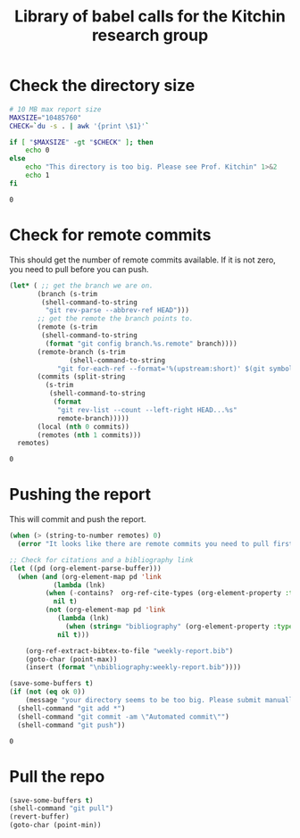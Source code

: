 #+title: Library of babel calls for the Kitchin research group


* Check the directory size

#+name: kitchingroup-du-check
#+BEGIN_SRC sh :results value
# 10 MB max report size
MAXSIZE="10485760"
CHECK=`du -s . | awk '{print \$1}'`

if [ "$MAXSIZE" -gt "$CHECK" ]; then
    echo 0
else
    echo "This directory is too big. Please see Prof. Kitchin" 1>&2
    echo 1
fi
#+END_SRC

#+RESULTS: kitchingroup-du-check
: 0



* Check for remote commits

This should get the number of remote commits available. If it is not zero, you need to pull before you can push.

#+name: kitchingroup-remote-commits
#+BEGIN_SRC emacs-lisp
(let* (	;; get the branch we are on.
       (branch (s-trim
		(shell-command-to-string
		 "git rev-parse --abbrev-ref HEAD")))
       ;; get the remote the branch points to.
       (remote (s-trim
		(shell-command-to-string
		 (format "git config branch.%s.remote" branch))))
       (remote-branch (s-trim
		       (shell-command-to-string
			"git for-each-ref --format='%(upstream:short)' $(git symbolic-ref -q HEAD)")))
       (commits (split-string
		 (s-trim
		  (shell-command-to-string
		   (format
		    "git rev-list --count --left-right HEAD...%s"
		    remote-branch)))))
       (local (nth 0 commits))
       (remotes (nth 1 commits)))
  remotes)
#+END_SRC

#+RESULTS: kitchingroup-remote-commits
: 0

* Pushing the report
This will commit and push the report.

#+name: kitchingroup-weekly-push
#+BEGIN_SRC emacs-lisp :noweb yes :results silent :var ok=kitchingroup-du-check() :var remotes=kitchingroup-remote-commits()
(when (> (string-to-number remotes) 0)
  (error "It looks like there are remote commits you need to pull first."))

;; Check for citations and a bibliography link
(let ((pd (org-element-parse-buffer)))
  (when (and (org-element-map pd 'link
	       (lambda (lnk)
		 (when (-contains?  org-ref-cite-types (org-element-property :type lnk)) lnk))
	       nil t)
	     (not (org-element-map pd 'link
		    (lambda (lnk)
		      (when (string= "bibliography" (org-element-property :type lnk)) lnk))
		    nil t)))

    (org-ref-extract-bibtex-to-file "weekly-report.bib")
    (goto-char (point-max))
    (insert (format "\nbibliography:weekly-report.bib"))))

(save-some-buffers t)
(if (not (eq ok 0))
    (message "your directory seems to be too big. Please submit manually")
  (shell-command "git add *")
  (shell-command "git commit -am \"Automated commit\"")
  (shell-command "git push"))
#+END_SRC

#+RESULTS: kitchingroup-weekly-push
: 0

* Pull the repo

#+name: kitchingroup-weekly-pull
#+BEGIN_SRC emacs-lisp :results silent
(save-some-buffers t)
(shell-command "git pull")
(revert-buffer)
(goto-char (point-min))
#+END_SRC
